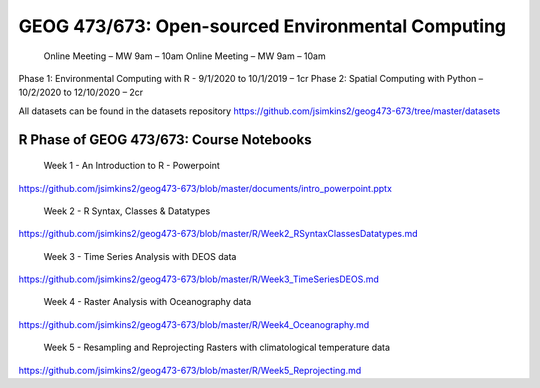 GEOG 473/673: Open-sourced Environmental Computing
============================================================
  Online Meeting – MW 9am – 10am
  Online Meeting – MW 9am – 10am
Phase 1: Environmental Computing with R -  9/1/2020 to 10/1/2019 – 1cr
Phase 2: Spatial Computing with Python – 10/2/2020 to 12/10/2020 – 2cr

All datasets can be found in the datasets repository
https://github.com/jsimkins2/geog473-673/tree/master/datasets


R Phase of GEOG 473/673: Course Notebooks
----------------
 Week 1 - An Introduction to R - Powerpoint

https://github.com/jsimkins2/geog473-673/blob/master/documents/intro_powerpoint.pptx

 Week 2 - R Syntax, Classes & Datatypes

https://github.com/jsimkins2/geog473-673/blob/master/R/Week2_RSyntaxClassesDatatypes.md

 Week 3 - Time Series Analysis with DEOS data

https://github.com/jsimkins2/geog473-673/blob/master/R/Week3_TimeSeriesDEOS.md

 Week 4 - Raster Analysis with Oceanography data

https://github.com/jsimkins2/geog473-673/blob/master/R/Week4_Oceanography.md

 Week 5 - Resampling and Reprojecting Rasters with climatological temperature data

https://github.com/jsimkins2/geog473-673/blob/master/R/Week5_Reprojecting.md
